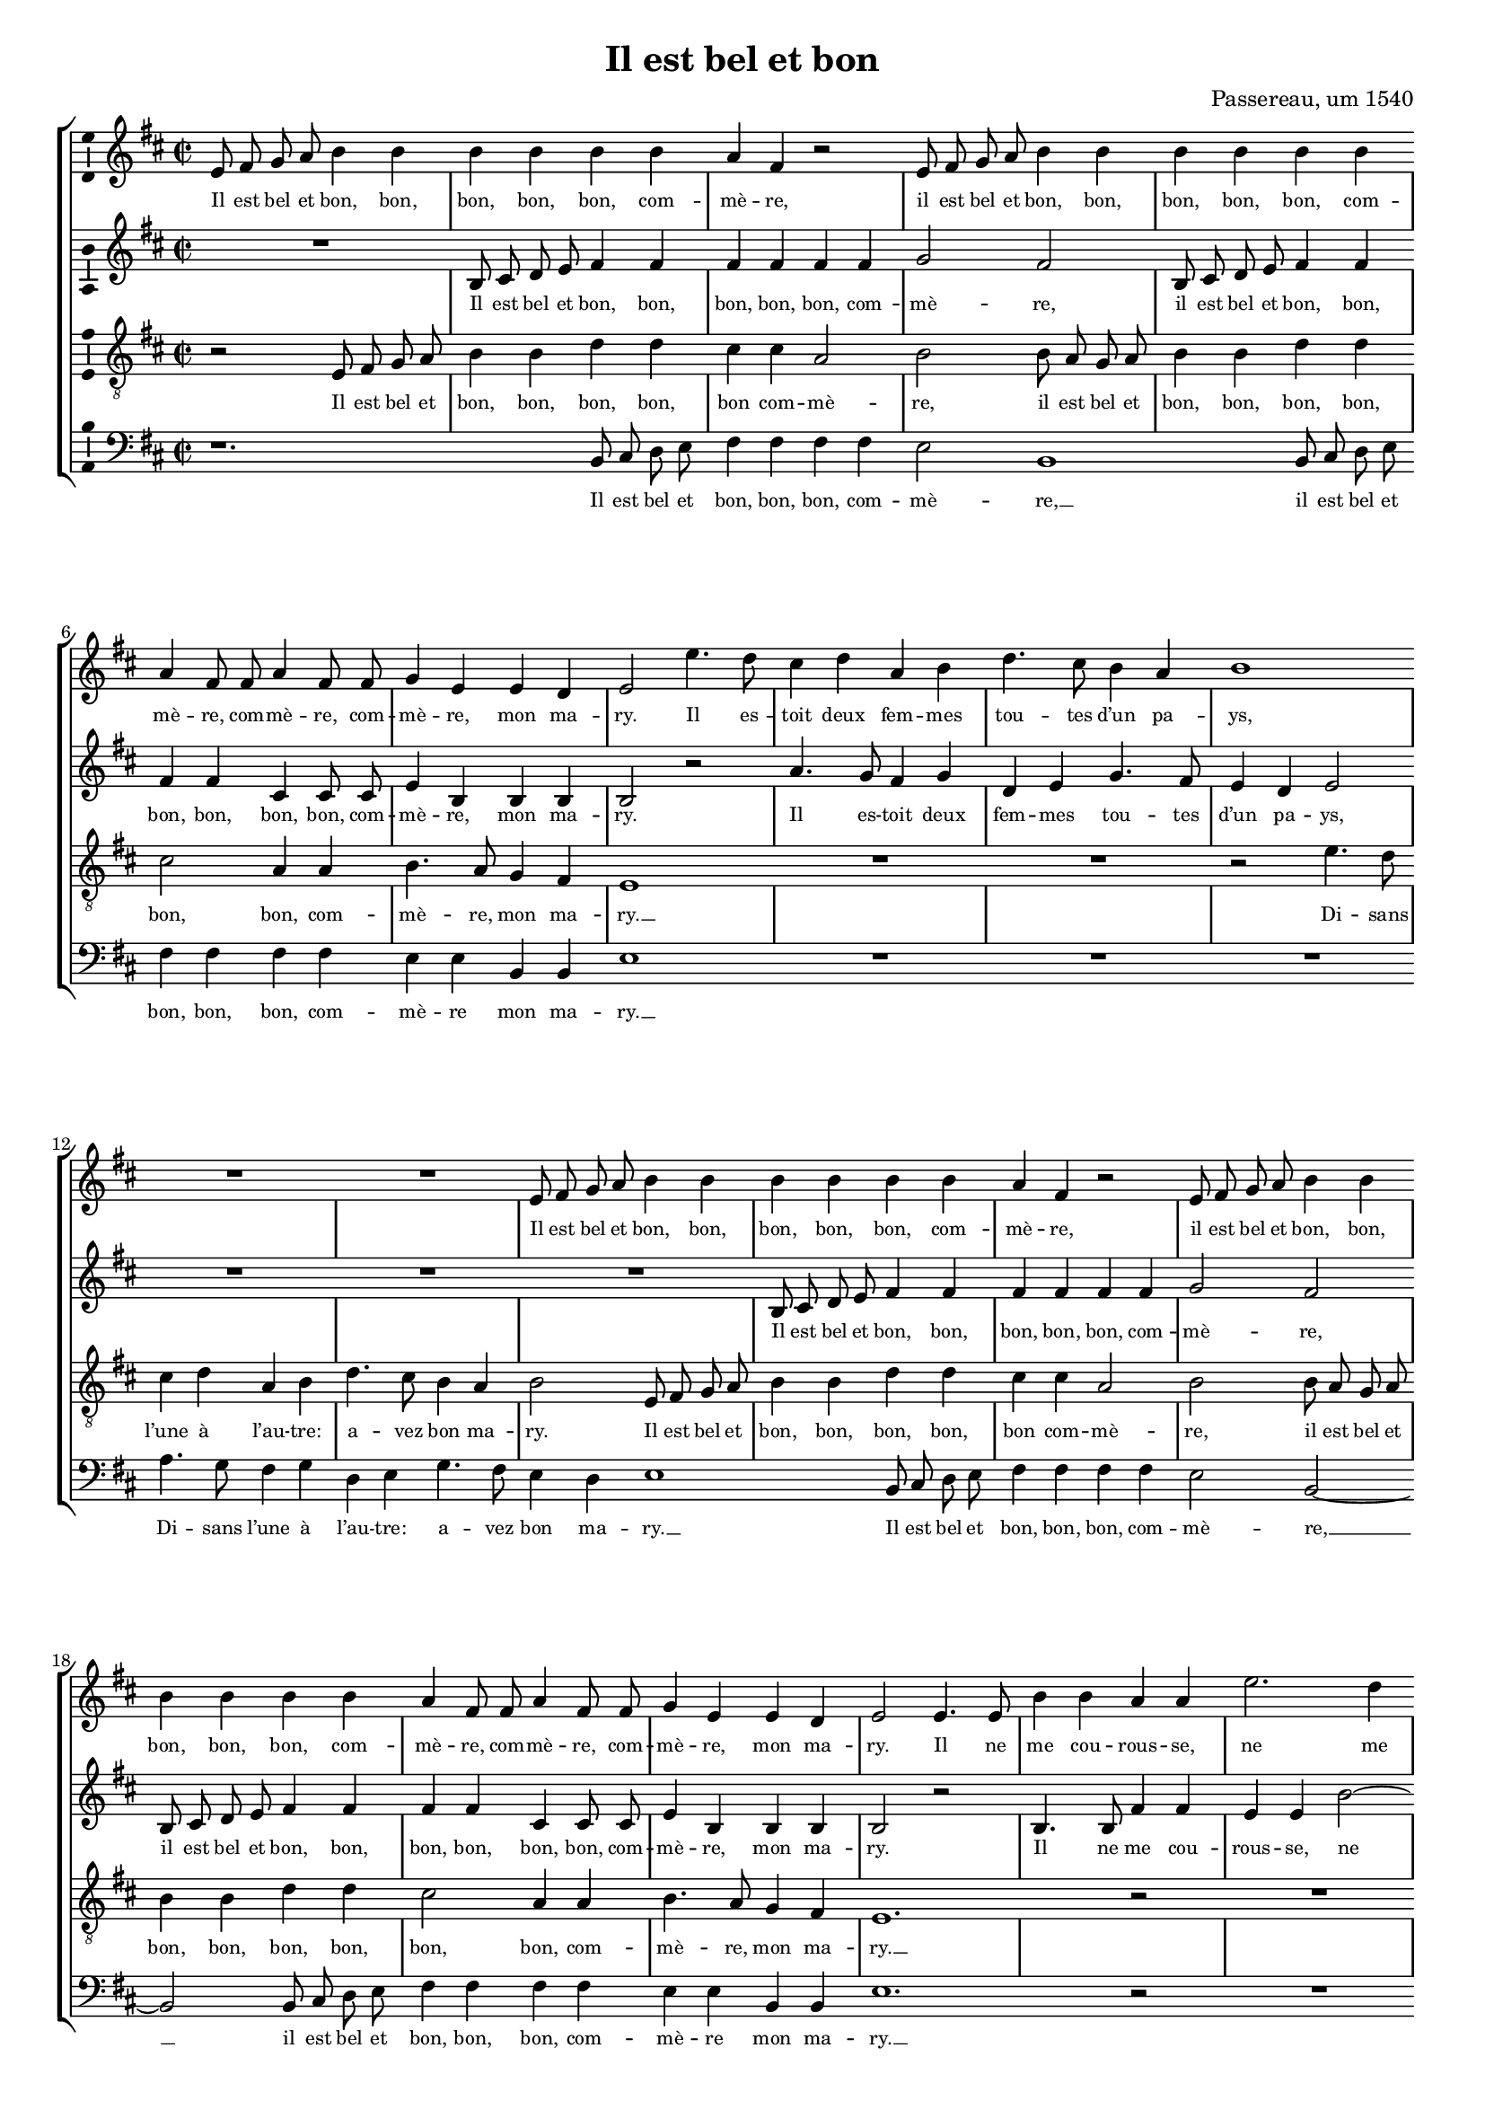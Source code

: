 \version "2.19.82"

\header {
  title = "Il est bel et bon"
  composer = "Passereau, um 1540"
}

#(set-global-staff-size 16)

\layout {
  \context {
    \Voice
    \consists "Ambitus_engraver" % TODO outside staff group bracket
  }
  \context {
    \Score
    \override NonMusicalPaperColumn.line-break-permission = ##f
    \override NonMusicalPaperColumn.page-break-permission = ##f
  }
  \context {
    \Lyrics
    \override LyricText.font-size = #-1
  }
}

\paper {
  ragged-last-bottom = ##f
  ragged-bottom = ##f
  indent = #0
}

mensurstriche = \hide Staff.BarLine

%\transpose e es
\new StaffGroup \with {
  \hide Staff.BarLine
  \autoBeamOff
} <<
  \new Staff = "S" {
    \clef "violin"
    \key b \minor
    \time 2/2
    \relative e' {
      e8 fis g a b4 b |
      b b b b |
      a fis r2 |
      e8 fis g a b4 b |
      b b b b | \break
      a fis8 fis a4 fis8 fis |
      g4 e e d |
      e2 e'4. d8 |
      cis4 d a b |
      d4. cis8 b4 a |
      b1 | \break
      R1 |
      R1 |
      e,8 fis g a b4 b |
      b b b b |
      a fis r2 |
      e8 fis g a b4 b | \break
      b b b b |
      a fis8 fis a4 fis8 fis |
      g4 e e d |
      e2 e4. e8 |
      b'4 b a a |
      e'2. d4 | \pageBreak
      cis cis b1
      r2 |
      R1 |
      r2 b4. b8 |
      b4 b a fis |
      cis'4. cis8 e4 e |
      d b r2 | \break
      cis4. cis8 e4 e |
      d b r a |
      b4.( a8 g4) fis4.(
      e8) e2 d4 |
      e e b'2.
      g4 b4. cis8 |
      d2 a~ | \break
      a r4 e |
      b'2. g4 |
      b4. cis8 d2 |
      a r4 b |
      cis cis b4. a8 |
      g2 fis | \break
      r4 fis b a8 fis |
      g4 fis8 a b4 a8 fis |
      g4 fis8 a b4 a8 fis |
      g4 fis8 a b4 a8 fis |
      g4 fis4.( e8) e2
      d4 e2 | \undo \hide StaffGroup.BarLine \bar "||"
    }
  } \addlyrics {
    Il est bel et bon, bon,
    bon, bon, bon, com --
    mè -- re,
    il est bel et bon, bon,
    bon, bon, bon, com --
    mè -- re, com -- mè -- re, com --
    mè -- re, mon ma --
    ry. Il es --
    toit deux fem -- mes
    tou -- tes d’un pa --
    ys,
    Il est bel et bon, bon,
    bon, bon, bon, com --
    mè -- re,
    il est bel et bon, bon,
    bon, bon, bon, com --
    mè -- re, com -- mè -- re, com --
    mè -- re, mon ma --
    ry. Il ne
    me cou -- rous -- se,
    ne me
    bat aus -- sy. __
    Il fait
    le mé -- na -- ge,
    il donne aux pou --
    lail -- les,
    il donne aux pou --
    lail -- les Et
    je __ prends
    mes plai --
    sirs. Com -- mè --
    re, c’est pour
    ri -- re __
    Quant
    les pou --
    lail -- les cri --
    ent, quant
    les pou -- lail -- les
    cri -- ent:
    Pe -- ti -- te co --
    quet -- te, pe -- ti -- te co --
    quet -- te, pe -- ti -- te co --
    quet -- te, pe -- ti -- te co --
    quet -- te, qu’es --
    se cy?
  }
  \new Staff = "A" {
    \clef "violin"
    \key b \minor
    \time 2/2
    \relative b {
      R1 |
      b8 cis d e fis4 fis |
      fis fis fis fis |
      g2 fis |
      b,8 cis d e fis4 fis |
      fis fis cis cis8 cis |
      e4 b b b |
      b2 r2 |
      a'4. g8 fis4 g |
      d e g4. fis8 |
      e4 d e2 |
      R1 |
      R1 |
      R1 |
      b8 cis d e fis4 fis |
      fis fis fis fis |
      g2 fis |
      b,8 cis d e fis4 fis |
      fis fis cis cis8 cis |
      e4 b b b |
      b2 r2 |
      b4. b8 fis'4 fis |
      e e b'2~ |
      b4 a g g |
      fis1 |
      R1 |
      R1 |
      r2 a4. a8 |
      a4 a g e |
      r2 fis4. g8 |
      a4 a g e |
      r b cis d4.(
      cis8 d4) e2 |
      b4( a b2) |
      b1 |
      r4 b fis'2.
      d4 fis4. g8 |
      a2 e1
      r4 b |
      fis'2. d4 |
      fis4. g8 a2 |
      e1 |
      r2 d4 d |
      d d d d8 d |
      d d d d d4 d8 d |
      d d d d d d d4 |
      d8 d d d d4 d |
      d d8 d d4 b |
      b b b2 |
    }
  } \addlyrics {
    Il est bel et bon, bon,
    bon, bon, bon, com --
    mè -- re,
    il est bel et bon, bon,
    bon, bon, bon, bon, com --
    mè -- re, mon ma --
    ry.
    Il es -- toit deux
    fem -- mes tou -- tes
    d’un pa -- ys,
    Il est bel et bon, bon,
    bon, bon, bon, com --
    mè -- re,
    il est bel et bon, bon,
    bon, bon, bon, bon, com --
    mè -- re, mon ma --
    ry.
    Il ne
    me cou -- rous -- se,
    ne me
    bat aus -- sy. __
    Il fait
    le mé -- na -- ge,
    il fait
    le mé -- na -- ge
    Et je prends __
    mes
    plai --
    sirs. __
    Com -- mè --
    re, c’est pour
    ri -- re
    Quant
    les pou --
    lail -- les cri --
    ent:
    co co
    co co co co co
    co co co co da co co
    co co co co co co da
    co co co co da, pe --
    ti -- te co -- quet -- te,
    qu’es -- se cy?
  }
  \new Staff = "T" {
    \clef "violin_8"
    \key b \minor
    \time 2/2
    \relative e {
      r2 e8 fis g a |
      b4 b d d |
      cis cis a2 |
      b2 b8 a g a |
      b4 b d d |
      cis2 a4 a |
      b4. a8 g4 fis |
      e1 |
      R1 |
      R1 |
      r2 e'4. d8 |
      cis4 d a b |
      d4. cis8 b4 a |
      b2 e,8 fis g a |
      b4 b d d |
      cis cis a2 |
      b2 b8 a g a |
      b4 b d d |
      cis2 a4 a |
      b4. a8 g4 fis |
      e1.
      r2 |
      R1 |
      r2 e4. e8 |
      b'4 b a a |
      e'2. d4 |
      cis cis b2 |
      d4. d8 d4 d |
      cis a r2 |
      b4. b8 d4 d |
      cis a r2 |
      r4 b fis'4.( e8) |
      d4.( cis8 b4) a4.(
      g8[ fis e]) fis2 |
      e r4 e |
      b'2. g4 |
      b4. cis8 d2 |
      a r |
      r4 e b'2.
      g4 b4. cis8 |
      d2 a |
      r4 a g e |
      g g a2 |
      fis r4 fis |
      b a8 fis g4 fis8 a |
      b4 a8 fis g4 fis8 a |
      b4 a8 fis g4 fis8 a |
      b4 a8 a a4 g |
      fis fis e2 |
    }
  } \addlyrics {
    Il est bel et
    bon, bon, bon, bon,
    bon com -- mè --
    re, il est bel et
    bon, bon, bon, bon,
    bon, bon, com --
    mè -- re, mon ma --
    ry. __
    Di -- sans
    l’une à l’au -- tre:
    a -- vez bon ma --
    ry.
    Il est bel et
    bon, bon, bon, bon,
    bon com -- mè --
    re, il est bel et
    bon, bon, bon, bon,
    bon, bon, com --
    mè -- re, mon ma --
    ry. __
    Il ne
    me cou -- rous -- se,
    ne me
    bat aus -- sy.
    Il fait le mé --
    na -- ge,
    il fait le mé --
    na -- ge
    Et je __
    prends __ mes __
    plai --
    sirs. Com --
    mè -- re,
    c’est pour ri --
    re
    Quant les __
    pou -- lail -- les
    cri -- ent,
    quant les pou --
    lail -- les cri --
    ent: Pe --
    ti -- te co -- quet -- te, pe --
    ti -- te co -- quet -- te, pe --
    ti -- te co -- quet -- te, pe --
    ti -- te co -- quet -- te,
    qu’es -- se cy?
  }
  \new Staff = "B" {
    \clef "bass"
    \key b \minor
    \time 2/2
    \relative b, {
      r1. % TODO should be R, centered, but that doesn’t support dotted?
      b8 cis d e |
      fis4 fis fis fis |
      e2 b1
      b8 cis d e |
      fis4 fis fis fis |
      e e b b |
      e1 |
      R1 |
      R1 |
      R1 |
      a4. g8 fis4 g |
      d e g4. fis8 |
      e4 d e1
      b8 cis d e |
      fis4 fis fis fis |
      e2 b2~ |
      b2 b8 cis d e |
      fis4 fis fis fis |
      e e b b |
      e1.
      r2 |
      R1 |
      R1 |
      b4. b8 fis'4 fis |
      e e b'2.
      a4 g2 |
      g fis |
      r2 e4. e8 |
      g4 g fis d |
      r2 e4. e8 |
      g4 g fis d |
      r b e a, |
      b( cis) b2 |
      e1.
      r4 b2
      fis' d4 |
      fis4. g8 a2 |
      e1 |
      r4 b2 fis'
      d4 fis4. g8 |
      a2 e1
      r4 d |
      d8 d d d g4 d8 d |
      g4 d8 d g g d d |
      g4 d8 d g g d d |
      g4 d8 d g4 d |
      g d8 d d4 e |
      b b e2 |
    }
  } \addlyrics {
    Il est bel et
    bon, bon, bon, com --
    mè -- re, __ % TODO this and other extenders should be longer
    il est bel et
    bon, bon, bon, com --
    mè -- re mon ma --
    ry. __
    Di -- sans l’une à
    l’au -- tre: a -- vez
    bon ma -- ry. __
    Il est bel et
    bon, bon, bon, com --
    mè -- re, __
    il est bel et
    bon, bon, bon, com --
    mè -- re mon ma --
    ry. __
    Il ne
    me cou -- rous -- se,
    ne me
    bat aus -- sy.
    Il fait
    le mé -- na -- ge
    il fait
    le mé -- na -- ge
    Et je prends
    mes __ plai --
    sirs. __
    Com --
    mè -- re,
    c’est pour ri --
    re __
    Quant les
    pou -- lail -- les
    cri -- ent: __
    co
    co co co co da, co co
    da, co co co co co co
    da, co co co co co co
    da, co co da, pe --
    ti -- te co -- quet -- te
    qu’es -- se cy?
  }
>>
